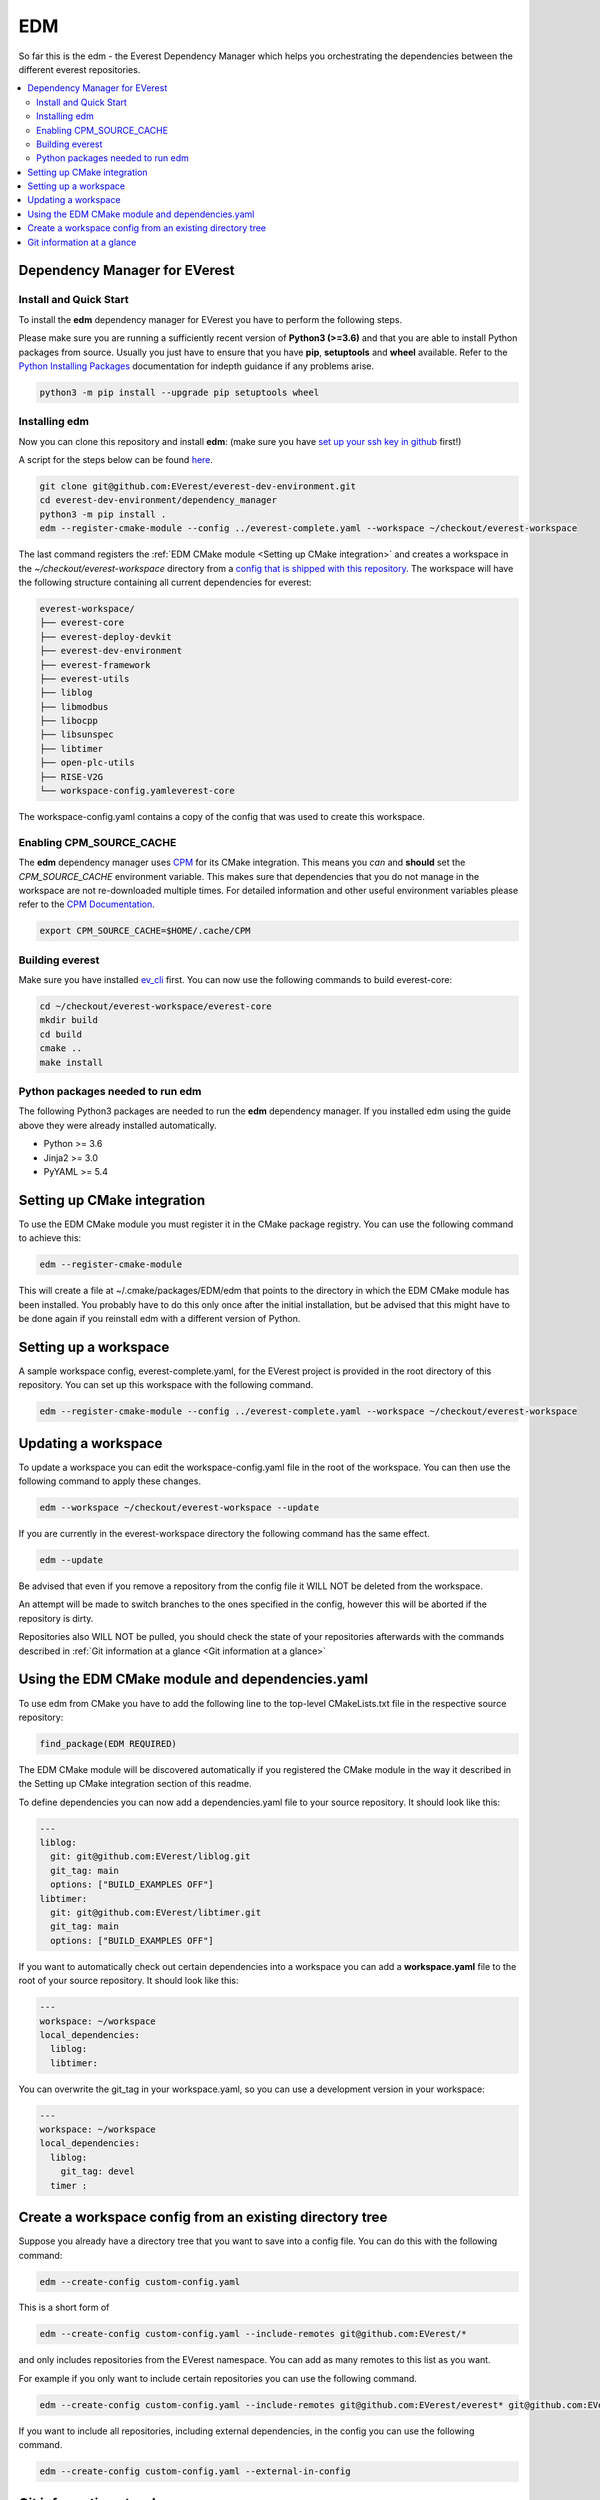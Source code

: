 .. doc_tutorial_EDM

***
EDM
***

So far this is the edm - the Everest Dependency Manager which helps you orchestrating the dependencies between the different everest repositories.

.. contents::
	:local:
	:backlinks: none

Dependency Manager for EVerest
##############################

Install and Quick Start
***********************

To install the **edm** dependency manager for EVerest you have to perform the following steps.

Please make sure you are running a sufficiently recent version of **Python3 (>=3.6)** and that you are able to install Python packages from source. Usually you just have to ensure that you have **pip**, **setuptools** and **wheel** available. Refer to the `Python Installing Packages <https://packaging.python.org/tutorials/installing-packages/#requirements-for-installing-packages>`_ documentation for indepth guidance if any problems arise.

.. code-block:: bash

	python3 -m pip install --upgrade pip setuptools wheel

Installing edm
**************

Now you can clone this repository and install **edm**: 
(make sure you have `set up your ssh key in github <https://www.atlassian.com/git/tutorials/git-ssh>`_ first!)

A script for the steps below can be found `here <https://github.com/EVerest/everest-utils/tree/main/everest-cpp>`_.

.. code-block:: bash

	git clone git@github.com:EVerest/everest-dev-environment.git
	cd everest-dev-environment/dependency_manager
	python3 -m pip install .
	edm --register-cmake-module --config ../everest-complete.yaml --workspace ~/checkout/everest-workspace

The last command registers the :ref:`EDM CMake module <Setting up CMake integration>` and creates a workspace in the *~/checkout/everest-workspace* directory from a `config that is shipped with this repository <https://github.com/EVerest/everest-dev-environment/blob/main/everest-complete.yaml>`_. The workspace will have the following structure containing all current dependencies for everest:

.. code-block:: bash

	everest-workspace/
	├── everest-core
	├── everest-deploy-devkit
	├── everest-dev-environment
	├── everest-framework
	├── everest-utils
	├── liblog
	├── libmodbus
	├── libocpp
	├── libsunspec
	├── libtimer
	├── open-plc-utils
	├── RISE-V2G
	└── workspace-config.yamleverest-core

The workspace-config.yaml contains a copy of the config that was used to create this workspace.

Enabling CPM_SOURCE_CACHE
*************************
The **edm** dependency manager uses `CPM <https://github.com/cpm-cmake/CPM.cmake>`_ for its CMake integration. This means you *can* and **should** set the *CPM_SOURCE_CACHE* environment variable. This makes sure that dependencies that you do not manage in the workspace are not re-downloaded multiple times. For detailed information and other useful environment variables please refer to the `CPM Documentation <https://github.com/cpm-cmake/CPM.cmake/blob/master/README.md#CPM_SOURCE_CACHE>`_.

.. code-block:: python

	export CPM_SOURCE_CACHE=$HOME/.cache/CPM

Building everest
****************
Make sure you have installed `ev_cli <doc_tutorial_EV-CLI.html>`_ first.
You can now use the following commands to build everest-core:

.. code-block:: bash

	cd ~/checkout/everest-workspace/everest-core
	mkdir build
	cd build
	cmake ..
	make install

Python packages needed to run edm
*********************************
The following Python3 packages are needed to run the **edm** dependency manager. If you installed edm using the guide above they were already installed automatically.

+ Python >= 3.6
+ Jinja2 >= 3.0
+ PyYAML >= 5.4

Setting up CMake integration
############################
To use the EDM CMake module you must register it in the CMake package registry. You can use the following command to achieve this:

.. code-block:: bash

	edm --register-cmake-module

This will create a file at ~/.cmake/packages/EDM/edm that points to the directory in which the EDM CMake module has been installed. You probably have to do this only once after the initial installation, but be advised that this might have to be done again if you reinstall edm with a different version of Python.

Setting up a workspace
######################
A sample workspace config, everest-complete.yaml, for the EVerest project is provided in the root directory of this repository. You can set up this workspace with the following command.

.. code-block:: bash

	edm --register-cmake-module --config ../everest-complete.yaml --workspace ~/checkout/everest-workspace

Updating a workspace
####################
To update a workspace you can edit the workspace-config.yaml file in the root of the workspace. You can then use the following command to apply these changes.

.. code-block:: bash

	edm --workspace ~/checkout/everest-workspace --update

If you are currently in the everest-workspace directory the following command has the same effect.

.. code-block:: bash

	edm --update

Be advised that even if you remove a repository from the config file it WILL NOT be deleted from the workspace.

An attempt will be made to switch branches to the ones specified in the config, however this will be aborted if the repository is dirty.

Repositories also WILL NOT be pulled, you should check the state of your repositories afterwards with the commands described in :ref:`Git information at a glance <Git information at a glance>`

Using the EDM CMake module and dependencies.yaml
################################################

To use edm from CMake you have to add the following line to the top-level CMakeLists.txt file in the respective source repository:

.. code-block:: bash

	find_package(EDM REQUIRED)

The EDM CMake module will be discovered automatically if you registered the CMake module in the way it described in the Setting up CMake integration section of this readme.

To define dependencies you can now add a dependencies.yaml file to your source repository. It should look like this:

.. code-block:: bash

	---
	liblog:
	  git: git@github.com:EVerest/liblog.git
	  git_tag: main
	  options: ["BUILD_EXAMPLES OFF"]
	libtimer:
	  git: git@github.com:EVerest/libtimer.git
	  git_tag: main
	  options: ["BUILD_EXAMPLES OFF"]

If you want to automatically check out certain dependencies into a workspace you can add a **workspace.yaml** file to the root of your source repository. It should look like this:

.. code-block:: bash

	---
	workspace: ~/workspace
	local_dependencies:
	  liblog:
	  libtimer:

You can overwrite the git_tag in your workspace.yaml, so you can use a development version in your workspace:

.. code-block:: bash

	---
	workspace: ~/workspace
	local_dependencies:
	  liblog:
	    git_tag: devel
	  timer	:

Create a workspace config from an existing directory tree
#########################################################
Suppose you already have a directory tree that you want to save into a config file. You can do this with the following command:

.. code-block:: bash

	edm --create-config custom-config.yaml

This is a short form of

.. code-block:: bash

	edm --create-config custom-config.yaml --include-remotes git@github.com:EVerest/*

and only includes repositories from the EVerest namespace. You can add as many remotes to this list as you want.

For example if you only want to include certain repositories you can use the following command.

.. code-block:: bash

	edm --create-config custom-config.yaml --include-remotes git@github.com:EVerest/everest* git@github.com:EVerest/liblog.git

If you want to include all repositories, including external dependencies, in the config you can use the following command.

.. code-block:: bash

	edm --create-config custom-config.yaml --external-in-config

Git information at a glance
###########################
You can get a list of all git repositories in the current directory and their state using the following command.

.. code-block:: bash

	edm --git-info --git-fetch

If you want to know the state of all repositories in a workspace you can use the following command.

.. code-block:: bash

	edm --workspace ~/checkout/everest-workspace --git-info --git-fetch

This creates output that is similar to the following example.

.. code-block:: bash

	[edm]: Git info for "~/checkout/everest-workspace":
	[edm]: Using git-fetch to update remote information. This might take a few seconds.
	[edm]: "everest-dev-environment" @ branch: main [remote: origin/main] [behind 6] [clean]
	[edm]: "everest-framework" @ branch: main [remote: origin/main] [dirty]
	[edm]: "everest-deploy-devkit" @ branch: main [remote: origin/main] [clean]
	[edm]: "libtimer" @ branch: main [remote: origin/main] [dirty]
	[edm]: 2/4 repositories are dirty.

